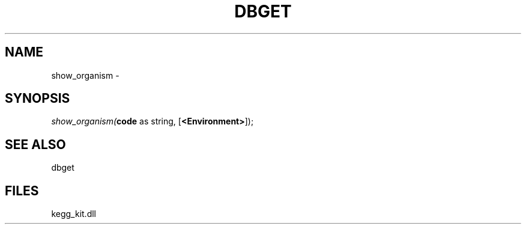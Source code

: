 .\" man page create by R# package system.
.TH DBGET 1 2000-Jan "show_organism" "show_organism"
.SH NAME
show_organism \- 
.SH SYNOPSIS
\fIshow_organism(\fBcode\fR as string, 
[\fB<Environment>\fR]);\fR
.SH SEE ALSO
dbget
.SH FILES
.PP
kegg_kit.dll
.PP
